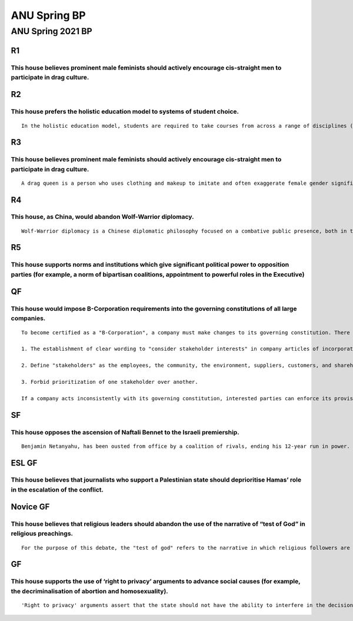 ANU Spring BP
=============

ANU Spring 2021 BP
------------------

R1
~~

This house believes prominent male feminists should actively encourage cis-straight men to participate in drag culture.
^^^^^^^^^^^^^^^^^^^^^^^^^^^^^^^^^^^^^^^^^^^^^^^^^^^^^^^^^^^^^^^^^^^^^^^^^^^^^^^^^^^^^^^^^^^^^^^^^^^^^^^^^^^^^^^^^^^^^^^

R2
~~

This house prefers the holistic education model to systems of student choice.
^^^^^^^^^^^^^^^^^^^^^^^^^^^^^^^^^^^^^^^^^^^^^^^^^^^^^^^^^^^^^^^^^^^^^^^^^^^^^

::

   In the holistic education model, students are required to take courses from across a range of disciplines (languages, natural sciences, humanities and social sciences), whereas in systems of student choice, students choose a subject area to focus on and take courses to specialise in this area.

R3
~~

.. _this-house-believes-prominent-male-feminists-should-actively-encourage-cis-straight-men-to-participate-in-drag-culture.-1:

This house believes prominent male feminists should actively encourage cis-straight men to participate in drag culture.
^^^^^^^^^^^^^^^^^^^^^^^^^^^^^^^^^^^^^^^^^^^^^^^^^^^^^^^^^^^^^^^^^^^^^^^^^^^^^^^^^^^^^^^^^^^^^^^^^^^^^^^^^^^^^^^^^^^^^^^

::

   A drag queen is a person who uses clothing and makeup to imitate and often exaggerate female gender signifiers and gender roles for entertainment purposes. Historically, most drag queens have been men dressing as women. In modern times, drag queens are associated with gay men and gay culture.

R4
~~

This house, as China, would abandon Wolf-Warrior diplomacy.
^^^^^^^^^^^^^^^^^^^^^^^^^^^^^^^^^^^^^^^^^^^^^^^^^^^^^^^^^^^

::

   Wolf-Warrior diplomacy is a Chinese diplomatic philosophy focused on a combative public presence, both in terms of rebutting criticism of China and criticising the actions of other nations. One of the most famous examples was Foreign Ministry of China spokesman Zhao Lijian criticising Australia by sharing an image on Twitter by Chinese cartoonist Wuhe Qilin. The image depicted an Australian soldier holding a bloodstained knife to a child’s throat. The image references Australian warcrimes in Afghanistan, as detailed in the Brereton Report, and its sharing garnered significant global controversy.

R5
~~

This house supports norms and institutions which give significant political power to opposition parties (for example, a norm of bipartisan coalitions, appointment to powerful roles in the Executive)
^^^^^^^^^^^^^^^^^^^^^^^^^^^^^^^^^^^^^^^^^^^^^^^^^^^^^^^^^^^^^^^^^^^^^^^^^^^^^^^^^^^^^^^^^^^^^^^^^^^^^^^^^^^^^^^^^^^^^^^^^^^^^^^^^^^^^^^^^^^^^^^^^^^^^^^^^^^^^^^^^^^^^^^^^^^^^^^^^^^^^^^^^^^^^^^^^^^^^^

QF
~~

This house would impose B-Corporation requirements into the governing constitutions of all large companies.
^^^^^^^^^^^^^^^^^^^^^^^^^^^^^^^^^^^^^^^^^^^^^^^^^^^^^^^^^^^^^^^^^^^^^^^^^^^^^^^^^^^^^^^^^^^^^^^^^^^^^^^^^^^

::

   To become certified as a "B-Corporation", a company must make changes to its governing constitution. There are three important changes:

   1. The establishment of clear wording to "consider stakeholder interests" in company articles of incorporation or company by-laws.

   2. Define "stakeholders" as the employees, the community, the environment, suppliers, customers, and shareholders.

   3. Forbid prioritization of one stakeholder over another.

   If a company acts inconsistently with its governing constitution, interested parties can enforce its provisions through the courts. Examples of B-Corporations are AllBirds (shoes), Patagonia (outdoor-wear), and Ben & Jerries (ice cream).

SF
~~

This house opposes the ascension of Naftali Bennet to the Israeli premiership.
^^^^^^^^^^^^^^^^^^^^^^^^^^^^^^^^^^^^^^^^^^^^^^^^^^^^^^^^^^^^^^^^^^^^^^^^^^^^^^

::

   Benjamin Netanyahu, has been ousted from office by a coalition of rivals, ending his 12-year run in power. Israel's new prime minister, Naftali Bennett was sworn in on Sunday after a vote of confidence with the narrowest of margins; 60 votes to 59. Bennett, the far right leader of Yamina party, will be prime minister until September 2023 as part of a power-sharing deal. He will then hand power over to Yair Lapid, head of the centrist Yesh Atid party, for a further two years. Bennett leads a self-described “government of change” that is a mix of ideologically opposed politicians from the left (Labor), the centre (Lapid), hardline Jewish religious nationalists and a small Arab Islamist party. Bennett has long opposed the two-state solution - and the cessation of military action against Hamas in the Gaza Strip. He is in support of the expansion of Jewish settlements in the West Bank and East Jerusalem.

ESL GF
~~~~~~

This house believes that journalists who support a Palestinian state should deprioritise Hamas’ role in the escalation of the conflict.
^^^^^^^^^^^^^^^^^^^^^^^^^^^^^^^^^^^^^^^^^^^^^^^^^^^^^^^^^^^^^^^^^^^^^^^^^^^^^^^^^^^^^^^^^^^^^^^^^^^^^^^^^^^^^^^^^^^^^^^^^^^^^^^^^^^^^^^

Novice GF
~~~~~~~~~

This house believes that religious leaders should abandon the use of the narrative of “test of God” in religious preachings.
^^^^^^^^^^^^^^^^^^^^^^^^^^^^^^^^^^^^^^^^^^^^^^^^^^^^^^^^^^^^^^^^^^^^^^^^^^^^^^^^^^^^^^^^^^^^^^^^^^^^^^^^^^^^^^^^^^^^^^^^^^^^

::

   For the purpose of this debate, the "test of god" refers to the narrative in which religious followers are taught that their difficulties in life (which may include but are not limited to personal struggles, relationship woes, economic difficulties, natural disasters) are tests of God through which their spiritual and emotional strengths are tested.

GF
~~

This house supports the use of ‘right to privacy’ arguments to advance social causes (for example, the decriminalisation of abortion and homosexuality).
^^^^^^^^^^^^^^^^^^^^^^^^^^^^^^^^^^^^^^^^^^^^^^^^^^^^^^^^^^^^^^^^^^^^^^^^^^^^^^^^^^^^^^^^^^^^^^^^^^^^^^^^^^^^^^^^^^^^^^^^^^^^^^^^^^^^^^^^^^^^^^^^^^^^^^^^

::

   'Right to privacy' arguments assert that the state should not have the ability to interfere in the decisions and actions of individuals.
